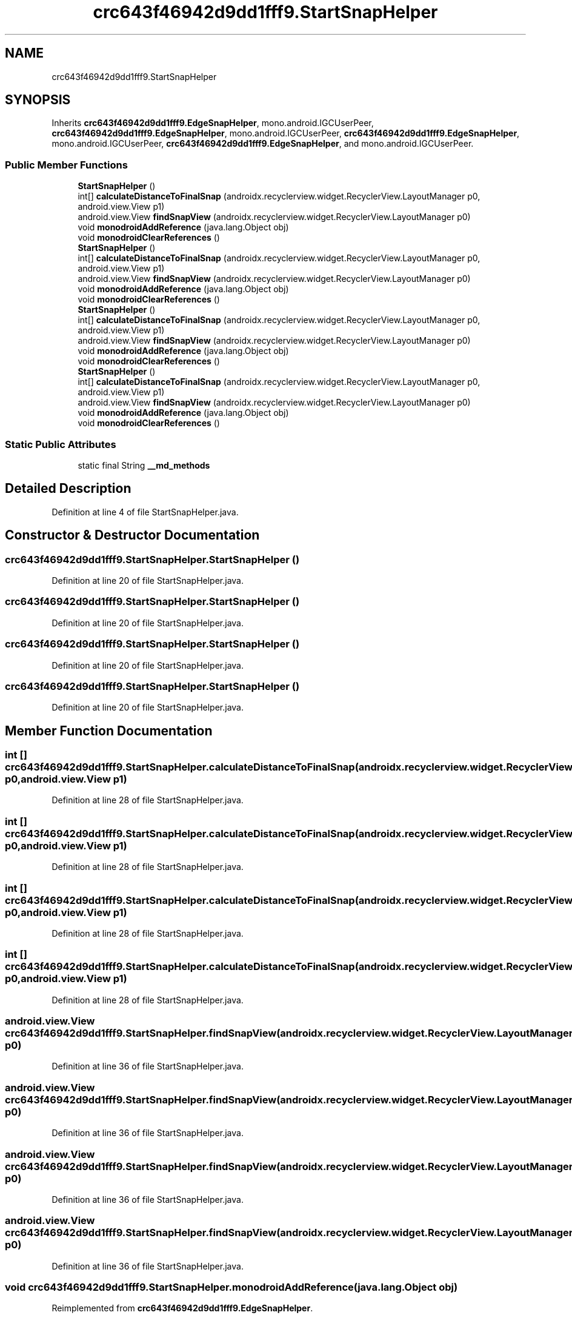 .TH "crc643f46942d9dd1fff9.StartSnapHelper" 3 "Thu Apr 29 2021" "Version 1.0" "Green Quake" \" -*- nroff -*-
.ad l
.nh
.SH NAME
crc643f46942d9dd1fff9.StartSnapHelper
.SH SYNOPSIS
.br
.PP
.PP
Inherits \fBcrc643f46942d9dd1fff9\&.EdgeSnapHelper\fP, mono\&.android\&.IGCUserPeer, \fBcrc643f46942d9dd1fff9\&.EdgeSnapHelper\fP, mono\&.android\&.IGCUserPeer, \fBcrc643f46942d9dd1fff9\&.EdgeSnapHelper\fP, mono\&.android\&.IGCUserPeer, \fBcrc643f46942d9dd1fff9\&.EdgeSnapHelper\fP, and mono\&.android\&.IGCUserPeer\&.
.SS "Public Member Functions"

.in +1c
.ti -1c
.RI "\fBStartSnapHelper\fP ()"
.br
.ti -1c
.RI "int[] \fBcalculateDistanceToFinalSnap\fP (androidx\&.recyclerview\&.widget\&.RecyclerView\&.LayoutManager p0, android\&.view\&.View p1)"
.br
.ti -1c
.RI "android\&.view\&.View \fBfindSnapView\fP (androidx\&.recyclerview\&.widget\&.RecyclerView\&.LayoutManager p0)"
.br
.ti -1c
.RI "void \fBmonodroidAddReference\fP (java\&.lang\&.Object obj)"
.br
.ti -1c
.RI "void \fBmonodroidClearReferences\fP ()"
.br
.ti -1c
.RI "\fBStartSnapHelper\fP ()"
.br
.ti -1c
.RI "int[] \fBcalculateDistanceToFinalSnap\fP (androidx\&.recyclerview\&.widget\&.RecyclerView\&.LayoutManager p0, android\&.view\&.View p1)"
.br
.ti -1c
.RI "android\&.view\&.View \fBfindSnapView\fP (androidx\&.recyclerview\&.widget\&.RecyclerView\&.LayoutManager p0)"
.br
.ti -1c
.RI "void \fBmonodroidAddReference\fP (java\&.lang\&.Object obj)"
.br
.ti -1c
.RI "void \fBmonodroidClearReferences\fP ()"
.br
.ti -1c
.RI "\fBStartSnapHelper\fP ()"
.br
.ti -1c
.RI "int[] \fBcalculateDistanceToFinalSnap\fP (androidx\&.recyclerview\&.widget\&.RecyclerView\&.LayoutManager p0, android\&.view\&.View p1)"
.br
.ti -1c
.RI "android\&.view\&.View \fBfindSnapView\fP (androidx\&.recyclerview\&.widget\&.RecyclerView\&.LayoutManager p0)"
.br
.ti -1c
.RI "void \fBmonodroidAddReference\fP (java\&.lang\&.Object obj)"
.br
.ti -1c
.RI "void \fBmonodroidClearReferences\fP ()"
.br
.ti -1c
.RI "\fBStartSnapHelper\fP ()"
.br
.ti -1c
.RI "int[] \fBcalculateDistanceToFinalSnap\fP (androidx\&.recyclerview\&.widget\&.RecyclerView\&.LayoutManager p0, android\&.view\&.View p1)"
.br
.ti -1c
.RI "android\&.view\&.View \fBfindSnapView\fP (androidx\&.recyclerview\&.widget\&.RecyclerView\&.LayoutManager p0)"
.br
.ti -1c
.RI "void \fBmonodroidAddReference\fP (java\&.lang\&.Object obj)"
.br
.ti -1c
.RI "void \fBmonodroidClearReferences\fP ()"
.br
.in -1c
.SS "Static Public Attributes"

.in +1c
.ti -1c
.RI "static final String \fB__md_methods\fP"
.br
.in -1c
.SH "Detailed Description"
.PP 
Definition at line 4 of file StartSnapHelper\&.java\&.
.SH "Constructor & Destructor Documentation"
.PP 
.SS "crc643f46942d9dd1fff9\&.StartSnapHelper\&.StartSnapHelper ()"

.PP
Definition at line 20 of file StartSnapHelper\&.java\&.
.SS "crc643f46942d9dd1fff9\&.StartSnapHelper\&.StartSnapHelper ()"

.PP
Definition at line 20 of file StartSnapHelper\&.java\&.
.SS "crc643f46942d9dd1fff9\&.StartSnapHelper\&.StartSnapHelper ()"

.PP
Definition at line 20 of file StartSnapHelper\&.java\&.
.SS "crc643f46942d9dd1fff9\&.StartSnapHelper\&.StartSnapHelper ()"

.PP
Definition at line 20 of file StartSnapHelper\&.java\&.
.SH "Member Function Documentation"
.PP 
.SS "int [] crc643f46942d9dd1fff9\&.StartSnapHelper\&.calculateDistanceToFinalSnap (androidx\&.recyclerview\&.widget\&.RecyclerView\&.LayoutManager p0, android\&.view\&.View p1)"

.PP
Definition at line 28 of file StartSnapHelper\&.java\&.
.SS "int [] crc643f46942d9dd1fff9\&.StartSnapHelper\&.calculateDistanceToFinalSnap (androidx\&.recyclerview\&.widget\&.RecyclerView\&.LayoutManager p0, android\&.view\&.View p1)"

.PP
Definition at line 28 of file StartSnapHelper\&.java\&.
.SS "int [] crc643f46942d9dd1fff9\&.StartSnapHelper\&.calculateDistanceToFinalSnap (androidx\&.recyclerview\&.widget\&.RecyclerView\&.LayoutManager p0, android\&.view\&.View p1)"

.PP
Definition at line 28 of file StartSnapHelper\&.java\&.
.SS "int [] crc643f46942d9dd1fff9\&.StartSnapHelper\&.calculateDistanceToFinalSnap (androidx\&.recyclerview\&.widget\&.RecyclerView\&.LayoutManager p0, android\&.view\&.View p1)"

.PP
Definition at line 28 of file StartSnapHelper\&.java\&.
.SS "android\&.view\&.View crc643f46942d9dd1fff9\&.StartSnapHelper\&.findSnapView (androidx\&.recyclerview\&.widget\&.RecyclerView\&.LayoutManager p0)"

.PP
Definition at line 36 of file StartSnapHelper\&.java\&.
.SS "android\&.view\&.View crc643f46942d9dd1fff9\&.StartSnapHelper\&.findSnapView (androidx\&.recyclerview\&.widget\&.RecyclerView\&.LayoutManager p0)"

.PP
Definition at line 36 of file StartSnapHelper\&.java\&.
.SS "android\&.view\&.View crc643f46942d9dd1fff9\&.StartSnapHelper\&.findSnapView (androidx\&.recyclerview\&.widget\&.RecyclerView\&.LayoutManager p0)"

.PP
Definition at line 36 of file StartSnapHelper\&.java\&.
.SS "android\&.view\&.View crc643f46942d9dd1fff9\&.StartSnapHelper\&.findSnapView (androidx\&.recyclerview\&.widget\&.RecyclerView\&.LayoutManager p0)"

.PP
Definition at line 36 of file StartSnapHelper\&.java\&.
.SS "void crc643f46942d9dd1fff9\&.StartSnapHelper\&.monodroidAddReference (java\&.lang\&.Object obj)"

.PP
Reimplemented from \fBcrc643f46942d9dd1fff9\&.EdgeSnapHelper\fP\&.
.PP
Definition at line 44 of file StartSnapHelper\&.java\&.
.SS "void crc643f46942d9dd1fff9\&.StartSnapHelper\&.monodroidAddReference (java\&.lang\&.Object obj)"

.PP
Reimplemented from \fBcrc643f46942d9dd1fff9\&.EdgeSnapHelper\fP\&.
.PP
Definition at line 44 of file StartSnapHelper\&.java\&.
.SS "void crc643f46942d9dd1fff9\&.StartSnapHelper\&.monodroidAddReference (java\&.lang\&.Object obj)"

.PP
Reimplemented from \fBcrc643f46942d9dd1fff9\&.EdgeSnapHelper\fP\&.
.PP
Definition at line 44 of file StartSnapHelper\&.java\&.
.SS "void crc643f46942d9dd1fff9\&.StartSnapHelper\&.monodroidAddReference (java\&.lang\&.Object obj)"

.PP
Reimplemented from \fBcrc643f46942d9dd1fff9\&.EdgeSnapHelper\fP\&.
.PP
Definition at line 44 of file StartSnapHelper\&.java\&.
.SS "void crc643f46942d9dd1fff9\&.StartSnapHelper\&.monodroidClearReferences ()"

.PP
Reimplemented from \fBcrc643f46942d9dd1fff9\&.EdgeSnapHelper\fP\&.
.PP
Definition at line 51 of file StartSnapHelper\&.java\&.
.SS "void crc643f46942d9dd1fff9\&.StartSnapHelper\&.monodroidClearReferences ()"

.PP
Reimplemented from \fBcrc643f46942d9dd1fff9\&.EdgeSnapHelper\fP\&.
.PP
Definition at line 51 of file StartSnapHelper\&.java\&.
.SS "void crc643f46942d9dd1fff9\&.StartSnapHelper\&.monodroidClearReferences ()"

.PP
Reimplemented from \fBcrc643f46942d9dd1fff9\&.EdgeSnapHelper\fP\&.
.PP
Definition at line 51 of file StartSnapHelper\&.java\&.
.SS "void crc643f46942d9dd1fff9\&.StartSnapHelper\&.monodroidClearReferences ()"

.PP
Reimplemented from \fBcrc643f46942d9dd1fff9\&.EdgeSnapHelper\fP\&.
.PP
Definition at line 51 of file StartSnapHelper\&.java\&.
.SH "Member Data Documentation"
.PP 
.SS "static final String crc643f46942d9dd1fff9\&.StartSnapHelper\&.__md_methods\fC [static]\fP"
@hide 
.PP
Definition at line 10 of file StartSnapHelper\&.java\&.

.SH "Author"
.PP 
Generated automatically by Doxygen for Green Quake from the source code\&.
